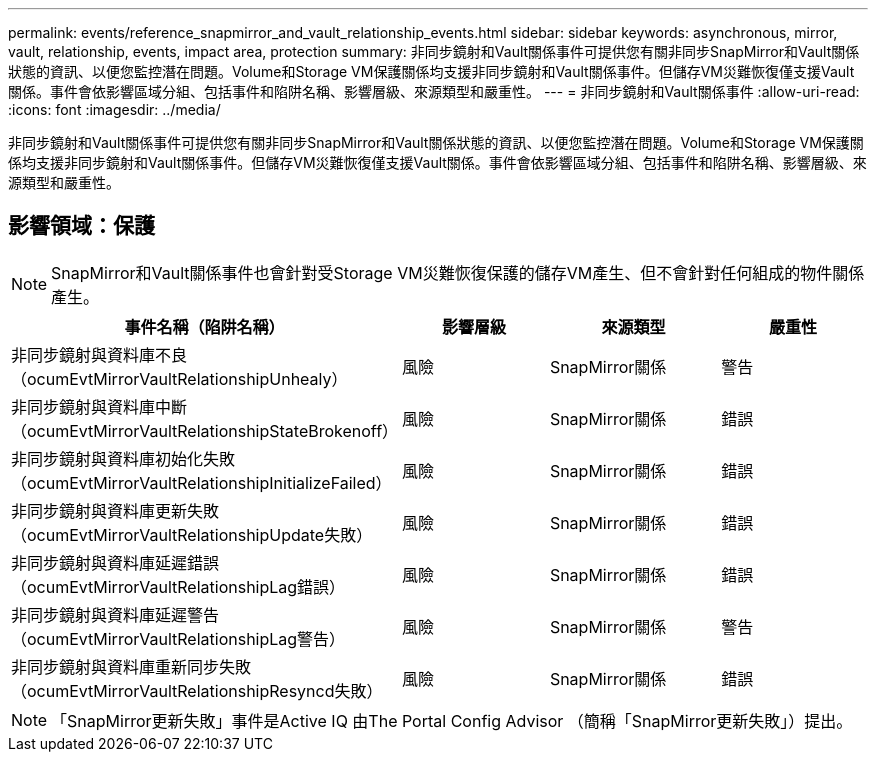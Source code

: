 ---
permalink: events/reference_snapmirror_and_vault_relationship_events.html 
sidebar: sidebar 
keywords: asynchronous, mirror, vault, relationship, events, impact area, protection 
summary: 非同步鏡射和Vault關係事件可提供您有關非同步SnapMirror和Vault關係狀態的資訊、以便您監控潛在問題。Volume和Storage VM保護關係均支援非同步鏡射和Vault關係事件。但儲存VM災難恢復僅支援Vault關係。事件會依影響區域分組、包括事件和陷阱名稱、影響層級、來源類型和嚴重性。 
---
= 非同步鏡射和Vault關係事件
:allow-uri-read: 
:icons: font
:imagesdir: ../media/


[role="lead"]
非同步鏡射和Vault關係事件可提供您有關非同步SnapMirror和Vault關係狀態的資訊、以便您監控潛在問題。Volume和Storage VM保護關係均支援非同步鏡射和Vault關係事件。但儲存VM災難恢復僅支援Vault關係。事件會依影響區域分組、包括事件和陷阱名稱、影響層級、來源類型和嚴重性。



== 影響領域：保護

[NOTE]
====
SnapMirror和Vault關係事件也會針對受Storage VM災難恢復保護的儲存VM產生、但不會針對任何組成的物件關係產生。

====
|===
| 事件名稱（陷阱名稱） | 影響層級 | 來源類型 | 嚴重性 


 a| 
非同步鏡射與資料庫不良（ocumEvtMirrorVaultRelationshipUnhealy）
 a| 
風險
 a| 
SnapMirror關係
 a| 
警告



 a| 
非同步鏡射與資料庫中斷（ocumEvtMirrorVaultRelationshipStateBrokenoff）
 a| 
風險
 a| 
SnapMirror關係
 a| 
錯誤



 a| 
非同步鏡射與資料庫初始化失敗（ocumEvtMirrorVaultRelationshipInitializeFailed）
 a| 
風險
 a| 
SnapMirror關係
 a| 
錯誤



 a| 
非同步鏡射與資料庫更新失敗（ocumEvtMirrorVaultRelationshipUpdate失敗）
 a| 
風險
 a| 
SnapMirror關係
 a| 
錯誤



 a| 
非同步鏡射與資料庫延遲錯誤（ocumEvtMirrorVaultRelationshipLag錯誤）
 a| 
風險
 a| 
SnapMirror關係
 a| 
錯誤



 a| 
非同步鏡射與資料庫延遲警告（ocumEvtMirrorVaultRelationshipLag警告）
 a| 
風險
 a| 
SnapMirror關係
 a| 
警告



 a| 
非同步鏡射與資料庫重新同步失敗（ocumEvtMirrorVaultRelationshipResyncd失敗）
 a| 
風險
 a| 
SnapMirror關係
 a| 
錯誤

|===
[NOTE]
====
「SnapMirror更新失敗」事件是Active IQ 由The Portal Config Advisor （簡稱「SnapMirror更新失敗」）提出。

====